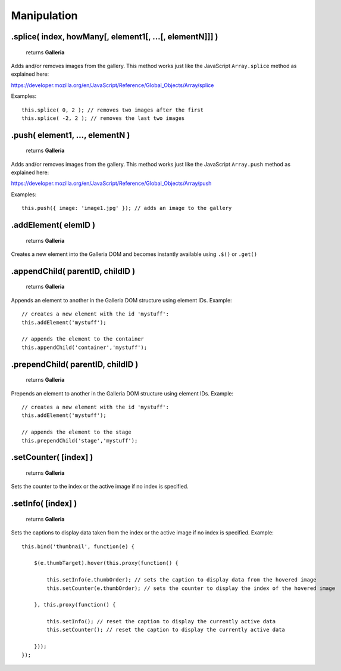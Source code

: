 Manipulation
============

.splice( index, howMany[, element1[, ...[, elementN]]] )
--------------------------------------------------------

    | returns **Galleria**

Adds and/or removes images from the gallery. This method works just like the JavaScript ``Array.splice`` method as explained here:

https://developer.mozilla.org/en/JavaScript/Reference/Global_Objects/Array/splice

Examples::

    this.splice( 0, 2 ); // removes two images after the first
    this.splice( -2, 2 ); // removes the last two images
    

.push( element1, ..., elementN )
--------------------------------------------------------

    | returns **Galleria**

Adds and/or removes images from the gallery. This method works just like the JavaScript ``Array.push`` method as explained here:

https://developer.mozilla.org/en/JavaScript/Reference/Global_Objects/Array/push

Examples::

    this.push({ image: 'image1.jpg' }); // adds an image to the gallery


.addElement( elemID )
---------------------

    | returns **Galleria**

Creates a new element into the Galleria DOM and becomes instantly available
using ``.$()`` or ``.get()``


.appendChild( parentID, childID )
---------------------------------

    | returns **Galleria**

Appends an element to another in the Galleria DOM structure using element IDs.
Example::

    // creates a new element with the id 'mystuff':
    this.addElement('mystuff');

    // appends the element to the container
    this.appendChild('container','mystuff');


.prependChild( parentID, childID )
----------------------------------

    | returns **Galleria**

Prepends an element to another in the Galleria DOM structure using element IDs.
Example::

    // creates a new element with the id 'mystuff':
    this.addElement('mystuff');

    // appends the element to the stage
    this.prependChild('stage','mystuff');


.setCounter( [index] )
----------------------

    | returns **Galleria**

Sets the counter to the index or the active image if no index is specified.


.setInfo( [index] )
-------------------

    | returns **Galleria**

Sets the captions to display data taken from the index or the active image if
no index is specified. Example::

    this.bind('thumbnail', function(e) {
    
        $(e.thumbTarget).hover(this.proxy(function() {
        
            this.setInfo(e.thumbOrder); // sets the caption to display data from the hovered image
            this.setCounter(e.thumbOrder); // sets the counter to display the index of the hovered image
            
        }, this.proxy(function() {
        
            this.setInfo(); // reset the caption to display the currently active data
            this.setCounter(); // reset the caption to display the currently active data
            
        }));
    });